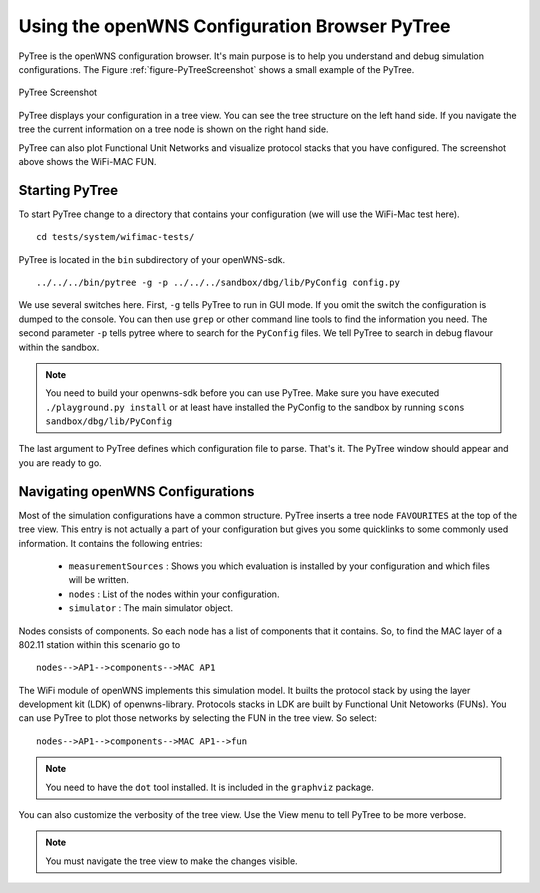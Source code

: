 ==============================================
Using the openWNS Configuration Browser PyTree
==============================================

PyTree is the openWNS configuration browser. It's main purpose is to
help you understand and debug simulation configurations. The Figure
:ref:`figure-PyTreeScreenshot` shows a small example of the PyTree.


.. _figure-PyTreeScreenshot:

.. figure:: pics/PyTreeScreenshot.*
   :align: center

   PyTree Screenshot

PyTree displays your configuration in a tree view. You can see the tree
structure on the left hand side. If you navigate the tree the current 
information on a tree node is shown on the right hand side.

PyTree can also plot Functional Unit Networks and visualize protocol stacks
that you have configured. The screenshot above shows the WiFi-MAC FUN.

Starting PyTree
---------------

To start PyTree change to a directory that contains your configuration
(we will use the WiFi-Mac test here).

::

  cd tests/system/wifimac-tests/


PyTree is located in the ``bin`` subdirectory of your openWNS-sdk.

::

    ../../../bin/pytree -g -p ../../../sandbox/dbg/lib/PyConfig config.py

We use several switches here. First, ``-g`` tells PyTree to run in GUI mode.
If you omit the switch the configuration is dumped to the console. You can
then use ``grep`` or other command line tools to find the information you need.
The second parameter ``-p`` tells pytree where to search for the ``PyConfig``
files. We tell PyTree to search in debug flavour within the sandbox.

.. note::
  You need to build your openwns-sdk before you can use PyTree. Make sure
  you have executed ``./playground.py install`` or at least have installed
  the PyConfig to the sandbox by running ``scons sandbox/dbg/lib/PyConfig``

The last argument to PyTree defines which configuration file to parse. That's
it. The PyTree window should appear and you are ready to go.


Navigating openWNS Configurations
---------------------------------

Most of the simulation configurations have a common structure. PyTree inserts
a tree node ``FAVOURITES`` at the top of the tree view. This entry is not actually a part
of your configuration but gives you some quicklinks to some commonly used information.
It contains the following entries:

  * ``measurementSources`` : Shows you which evaluation is installed by your configuration and which files will be written.
  * ``nodes`` : List of the nodes within your configuration.
  * ``simulator`` : The main simulator object.

Nodes consists of components. So each node has a list of components that it contains.
So, to find the MAC layer of a 802.11 station within this scenario go to

::

  nodes-->AP1-->components-->MAC AP1


The WiFi module of openWNS implements this simulation model. It builts the protocol stack
by using the layer development kit (LDK) of openwns-library. Protocols stacks in LDK 
are built by Functional Unit Netoworks (FUNs). You can use PyTree to plot those networks
by selecting the FUN in the tree view. So select:

::

  nodes-->AP1-->components-->MAC AP1-->fun

.. note::
  You need to have the ``dot`` tool installed. It is included in the ``graphviz`` package.

You can also customize the verbosity of the tree view. Use the View menu to tell PyTree to be
more verbose.

.. note::
  You must navigate the tree view to make the changes visible.



